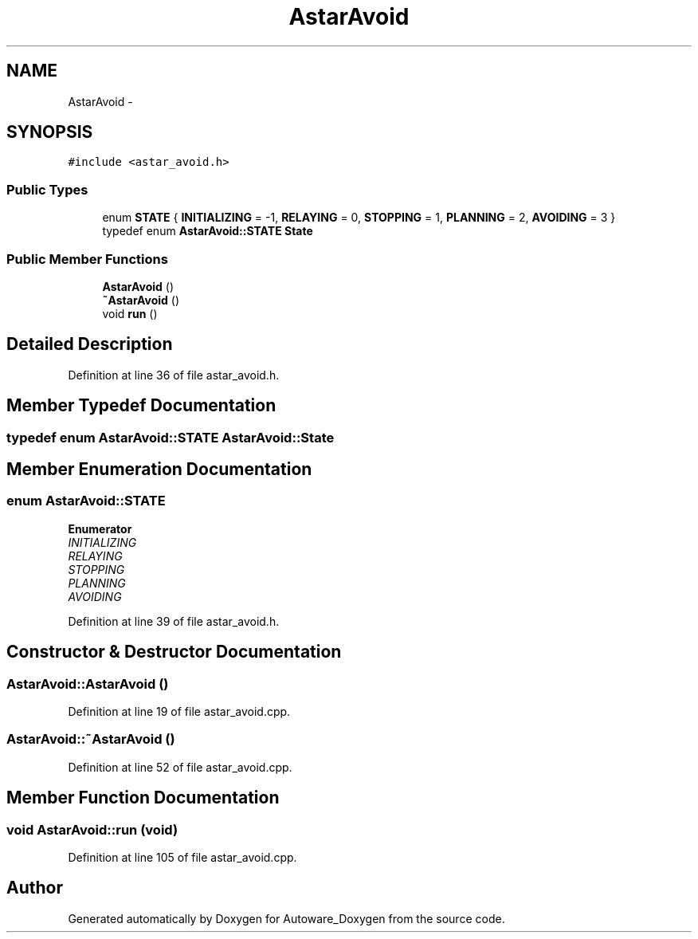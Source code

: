 .TH "AstarAvoid" 3 "Fri May 22 2020" "Autoware_Doxygen" \" -*- nroff -*-
.ad l
.nh
.SH NAME
AstarAvoid \- 
.SH SYNOPSIS
.br
.PP
.PP
\fC#include <astar_avoid\&.h>\fP
.SS "Public Types"

.in +1c
.ti -1c
.RI "enum \fBSTATE\fP { \fBINITIALIZING\fP = -1, \fBRELAYING\fP = 0, \fBSTOPPING\fP = 1, \fBPLANNING\fP = 2, \fBAVOIDING\fP = 3 }"
.br
.ti -1c
.RI "typedef enum \fBAstarAvoid::STATE\fP \fBState\fP"
.br
.in -1c
.SS "Public Member Functions"

.in +1c
.ti -1c
.RI "\fBAstarAvoid\fP ()"
.br
.ti -1c
.RI "\fB~AstarAvoid\fP ()"
.br
.ti -1c
.RI "void \fBrun\fP ()"
.br
.in -1c
.SH "Detailed Description"
.PP 
Definition at line 36 of file astar_avoid\&.h\&.
.SH "Member Typedef Documentation"
.PP 
.SS "typedef enum \fBAstarAvoid::STATE\fP  \fBAstarAvoid::State\fP"

.SH "Member Enumeration Documentation"
.PP 
.SS "enum \fBAstarAvoid::STATE\fP"

.PP
\fBEnumerator\fP
.in +1c
.TP
\fB\fIINITIALIZING \fP\fP
.TP
\fB\fIRELAYING \fP\fP
.TP
\fB\fISTOPPING \fP\fP
.TP
\fB\fIPLANNING \fP\fP
.TP
\fB\fIAVOIDING \fP\fP
.PP
Definition at line 39 of file astar_avoid\&.h\&.
.SH "Constructor & Destructor Documentation"
.PP 
.SS "AstarAvoid::AstarAvoid ()"

.PP
Definition at line 19 of file astar_avoid\&.cpp\&.
.SS "AstarAvoid::~AstarAvoid ()"

.PP
Definition at line 52 of file astar_avoid\&.cpp\&.
.SH "Member Function Documentation"
.PP 
.SS "void AstarAvoid::run (void)"

.PP
Definition at line 105 of file astar_avoid\&.cpp\&.

.SH "Author"
.PP 
Generated automatically by Doxygen for Autoware_Doxygen from the source code\&.
